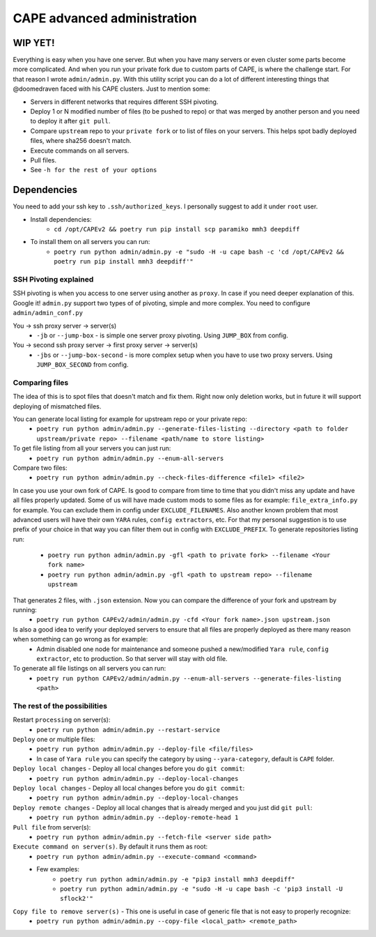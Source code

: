 ============================
CAPE advanced administration
============================

WIP YET!
--------

Everything is easy when you have one server. But when you have many servers or even cluster some parts become more complicated.
And when you run your private fork due to custom parts of CAPE, is where the challenge start.
For that reason I wrote ``admin/admin.py``. With this utility script you can do a lot of different interesting things that @doomedraven
faced with his CAPE clusters. Just to mention some:

* Servers in different networks that requires different SSH pivoting.
* Deploy 1 or N modified number of files (to be pushed to repo) or that was merged by another person and you need to deploy it after ``git pull``.
* Compare ``upstream`` repo to your ``private fork`` or to list of files on your servers. This helps spot badly deployed files, where sha256 doesn't match.
* Execute commands on all servers.
* Pull files.
* See ``-h for the rest of your options``

Dependencies
------------
You need to add your ssh key to ``.ssh/authorized_keys``. I personally suggest to add it under ``root`` user.

* Install dependencies:
    * ``cd /opt/CAPEv2 && poetry run pip install scp paramiko mmh3 deepdiff``

* To install them on all servers you can run:
    * ``poetry run python admin/admin.py -e "sudo -H -u cape bash -c 'cd /opt/CAPEv2 && poetry run pip install mmh3 deepdiff'"``

SSH Pivoting explained
======================

SSH pivoting is when you access to one server using another as ``proxy``. In case if you need deeper explanation of this. Google it!
``admin.py`` support two types of of pivoting, simple and more complex. You need to configure ``admin/admin_conf.py``

You -> ssh proxy server -> server(s)
    * ``-jb`` or ``--jump-box`` - is simple one server proxy pivoting. Using ``JUMP_BOX`` from config.

You -> second ssh proxy server -> first proxy server -> server(s)
    * ``-jbs`` or ``--jump-box-second`` - is more complex setup when you have to use two proxy servers. Using ``JUMP_BOX_SECOND`` from config.


Comparing files
===============

The idea of this is to spot files that doesn't match and fix them. Right now only deletion works, but in future it will support deploying of mismatched files.

You can generate local listing for example for upstream repo or your private repo:
    * ``poetry run python admin/admin.py --generate-files-listing --directory <path to folder upstream/private repo> --filename <path/name to store listing>``

To get file listing from all your servers you can just run:
    * ``poetry run python admin/admin.py --enum-all-servers``

Compare two files:
    * ``poetry run python admin/admin.py --check-files-difference <file1> <file2>``

In case you use your own fork of CAPE. Is good to compare from time to time that you didn't miss any update and have all files properly updated.
Some of us will have made custom mods to some files as for example: ``file_extra_info.py`` for example. You can exclude them in config under ``EXCLUDE_FILENAMES``.
Also another known problem that most advanced users will have their own ``YARA`` rules, ``config extractors``, etc. For that my personal suggestion is to use prefix of your choice in that way you can filter them out in config with ``EXCLUDE_PREFIX``.
To generate repositories listing run:

    * ``poetry run python admin/admin.py -gfl <path to private fork> --filename <Your fork name>``
    * ``poetry run python admin/admin.py -gfl <path to upstream repo> --filename upstream``

That generates 2 files, with ``.json`` extension. Now you can compare the difference of your fork and upstream by running:
    * ``poetry run python CAPEv2/admin/admin.py -cfd <Your fork name>.json upstream.json``

Is also a good idea to verify your deployed servers to ensure that all files are properly deployed as there many reason when something can go wrong as for example:
    * Admin disabled one node for maintenance and someone pushed a new/modified ``Yara rule``, ``config extractor``, etc to production. So that server will stay with old file.

To generate all file listings on all servers you can run:
    * ``poetry run python CAPEv2/admin/admin.py --enum-all-servers --generate-files-listing <path>``

The rest of the possibilities
=============================

Restart ``processing`` on server(s):
    * ``poetry run python admin/admin.py --restart-service``

``Deploy`` one or multiple files:
    * ``poetry run python admin/admin.py --deploy-file <file/files>``
    * In case of ``Yara rule`` you can specify the category by using ``--yara-category``, default is ``CAPE`` folder.

``Deploy local changes`` - Deploy all local changes before you do ``git commit``:
    * ``poetry run python admin/admin.py --deploy-local-changes``

``Deploy local changes`` - Deploy all local changes before you do ``git commit``:
    * ``poetry run python admin/admin.py --deploy-local-changes``

``Deploy remote changes`` - Deploy all local changes that is already merged and you just did ``git pull``:
    * ``poetry run python admin/admin.py --deploy-remote-head 1``

``Pull file`` from server(s):
    * ``poetry run python admin/admin.py --fetch-file <server side path>``

``Execute command on server(s)``. By default it runs them as root:
    * ``poetry run python admin/admin.py --execute-command <command>``
    * Few examples:
        * ``poetry run python admin/admin.py -e "pip3 install mmh3 deepdiff"``
        * ``poetry run python admin/admin.py -e "sudo -H -u cape bash -c 'pip3 install -U sflock2'"``

``Copy file to remove server(s)`` - This one is useful in case of generic file that is not easy to properly recognize:
    * ``poetry run python admin/admin.py --copy-file <local_path> <remote_path>``
